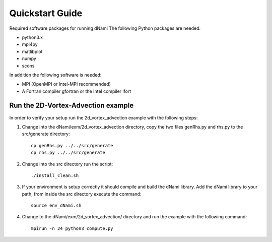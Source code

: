 Quickstart Guide
****************

Required software packages for running dNami
The following Python packages are needed:

* python3.x
* mpi4py
* matlibplot
* numpy
* scons

In addition the following software is needed:

* MPI (OpenMPI or Intel-MPI recommended)
* A Fortran compiler gfortran or the Intel compiler ifort


Run the 2D-Vortex-Advection example
===================================
.. highlight:: sh

In order to verify your setup run the 2d_vortex_advection example with the following steps:

1. Change into the dNami/exm/2d_vortex_advection directory, copy the two files genRhs.py and rhs.py to the src/generate directory::

    cp genRhs.py ../../src/generate
    cp rhs.py ../../src/generate

2. Change into the src directory run the script::

    ./install_clean.sh

3. If your environment is setup correctly it should compile and build the dNami library. Add the dNami library to your path, from inside the src directory execute the command::

    source env_dNami.sh

4. Change to the dNami/exm/2d_vortex_advection/ directory and run the example with the following command::

    mpirun -n 24 python3 compute.py

